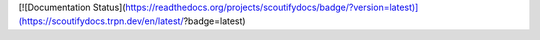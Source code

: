 [![Documentation Status](https://readthedocs.org/projects/scoutifydocs/badge/?version=latest)](https://scoutifydocs.trpn.dev/en/latest/?badge=latest)
